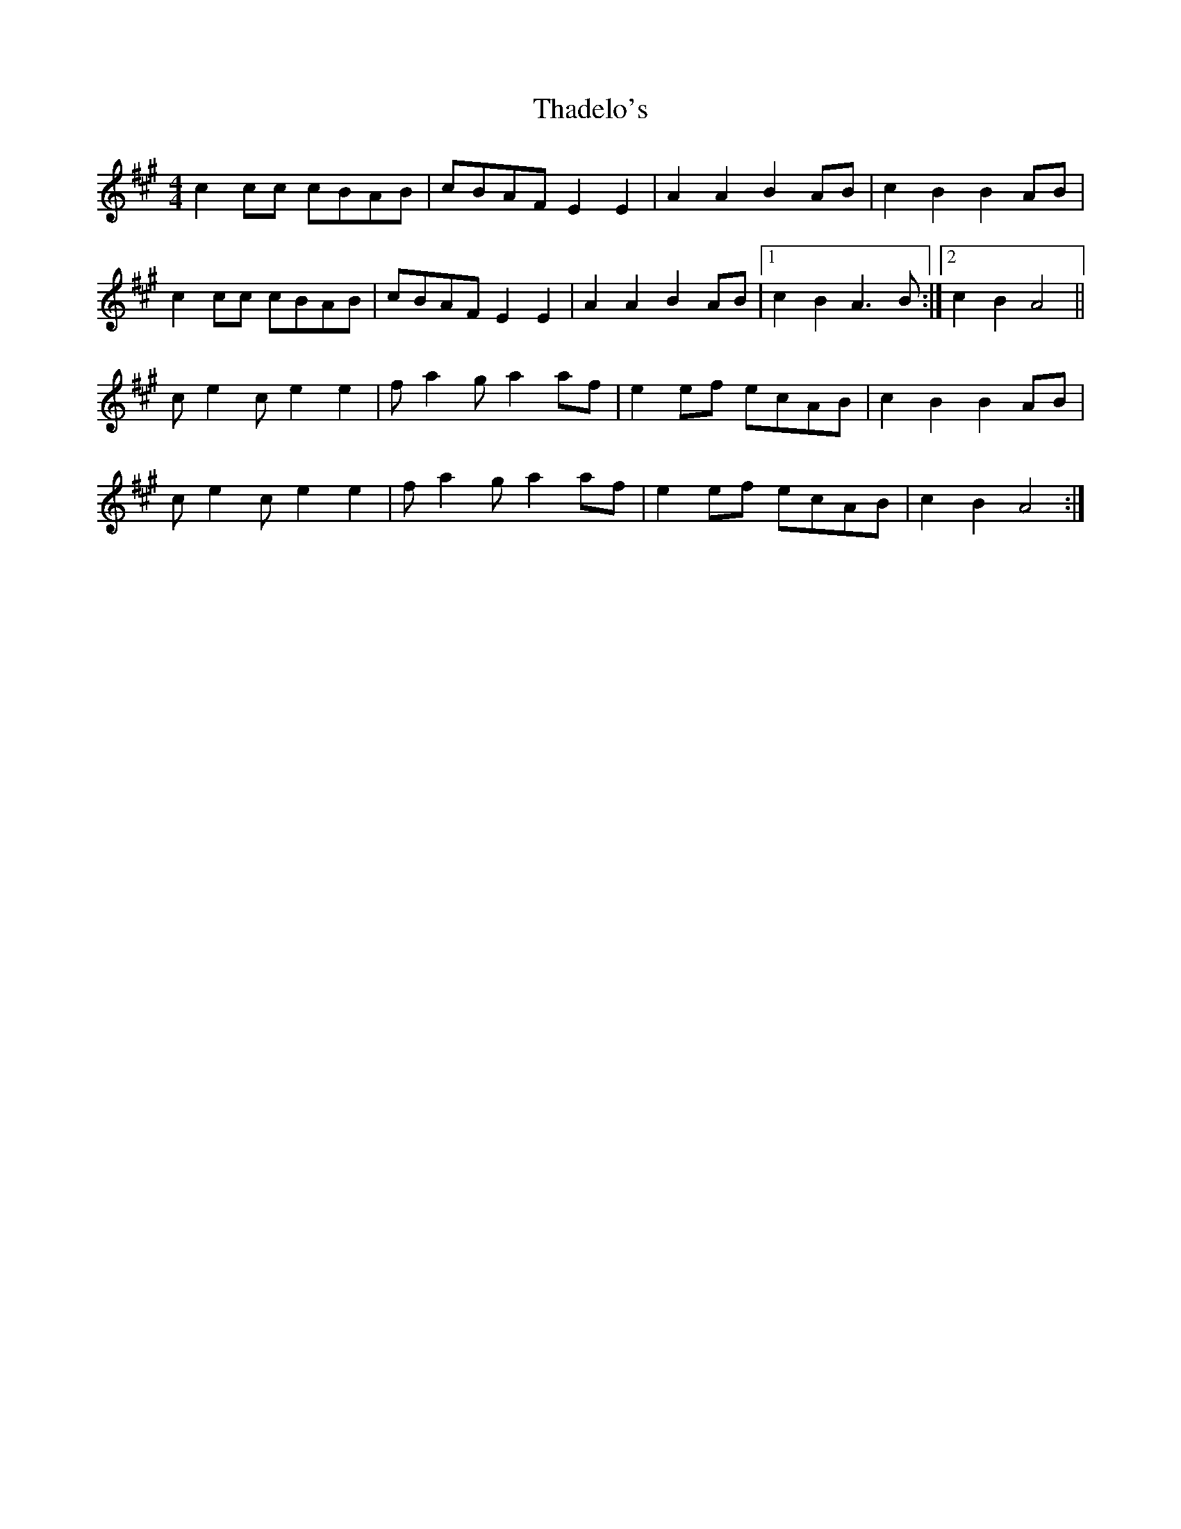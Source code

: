 X: 39732
T: Thadelo's
R: barndance
M: 4/4
K: Amajor
c2 cc cBAB|cBAF E2 E2|A2 A2 B2 AB|c2 B2 B2 AB|
c2 cc cBAB|cBAF E2 E2|A2 A2 B2 AB|1 c2 B2 A3B:|2 c2 B2 A4||
ce2 c e2 e2|fa2 ga2 af|e2 ef ecAB|c2 B2 B2 AB|
ce2 c e2 e2|fa2 ga2 af|e2 ef ecAB|c2 B2 A4:|

